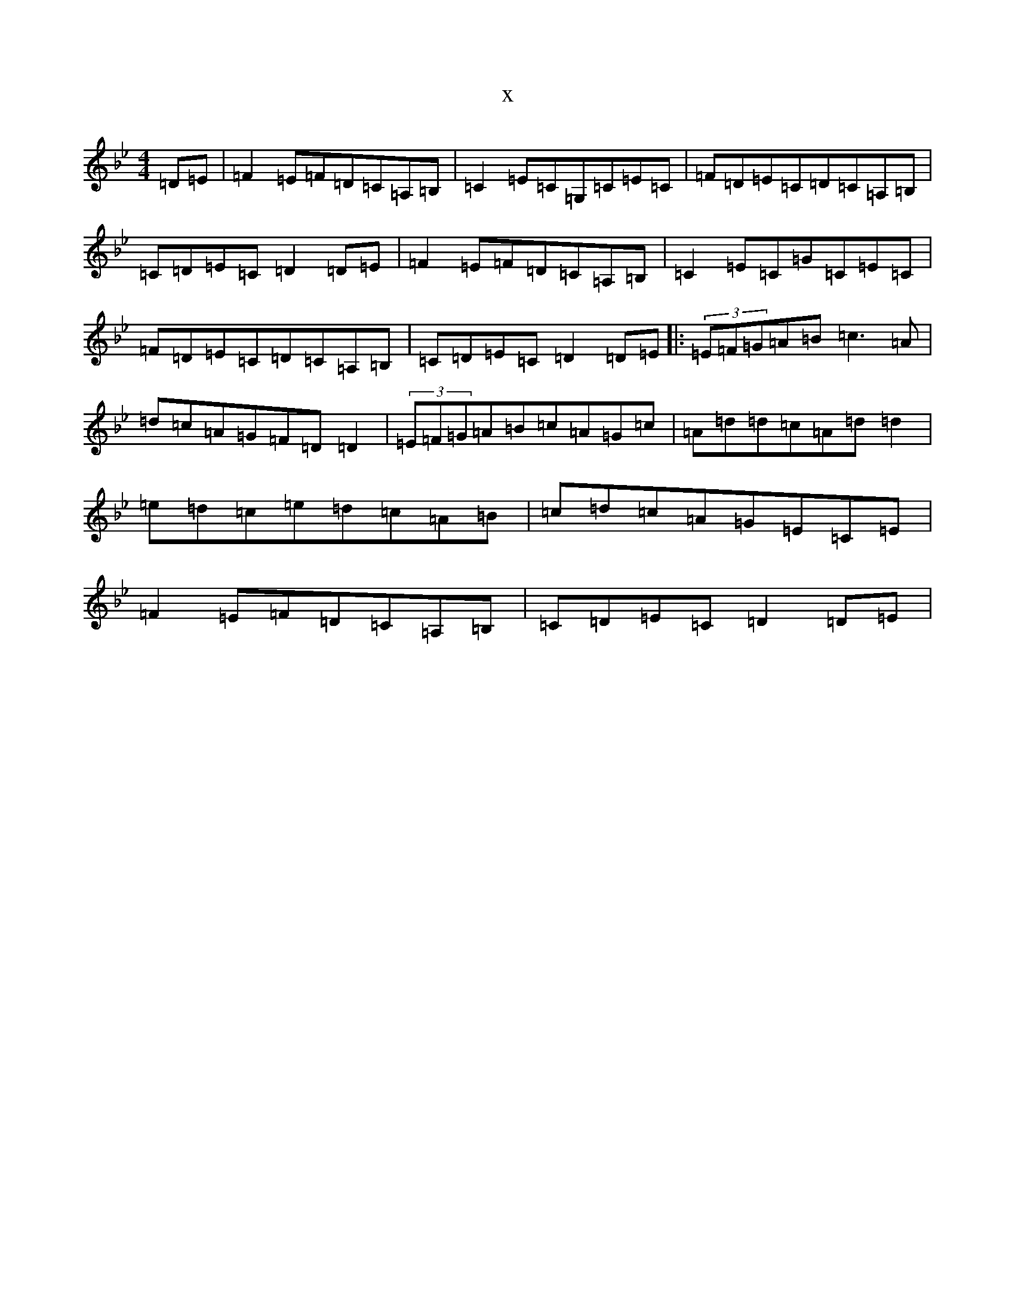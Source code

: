 X:16028
T:x
L:1/8
M:4/4
K: C Dorian
=D=E|=F2=E=F=D=C=A,=B,|=C2=E=C=G,=C=E=C|=F=D=E=C=D=C=A,=B,|=C=D=E=C=D2=D=E|=F2=E=F=D=C=A,=B,|=C2=E=C=G=C=E=C|=F=D=E=C=D=C=A,=B,|=C=D=E=C=D2=D=E|:(3=E=F=G=A=B=c3=A|=d=c=A=G=F=D=D2|(3=E=F=G=A=B=c=A=G=c|=A=d=d=c=A=d=d2|=e=d=c=e=d=c=A=B|=c=d=c=A=G=E=C=E|=F2=E=F=D=C=A,=B,|=C=D=E=C=D2=D=E|